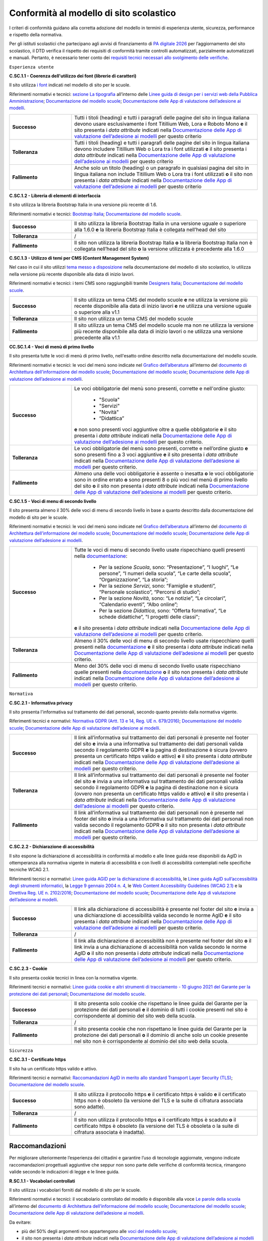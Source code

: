 Conformità al modello di sito scolastico
========================================

I criteri di conformità guidano alla corretta adozione del modello in termini di esperienza utente, sicurezza, performance e rispetto della normativa. 

Per gli istituti scolastici che partecipano agli avvisi di finanziamento di `PA digitale 2026 <https://padigitale2026.gov.it/>`_ per l’aggiornamento del sito scolastico, il DTD verifica il rispetto dei requisiti di conformità tramite controlli automatizzati, parzialmente automatizzati e manuali. Pertanto, è necessario tener conto dei `requisiti tecnici necessari allo svolgimento delle verifiche <https://docs.italia.it/italia/designers-italia/app-valutazione-modelli-docs/it/versione-attuale>`_.




``Esperienza utente``

**C.SC.1.1 - Coerenza dell'utilizzo dei font (librerie di caratteri)**

Il sito utilizza `i font <risorse/template-html-pagine.html#i-font-del-modello>`_ indicati nel modello di sito per le scuole.

Riferimenti normativi e tecnici: `sezione La tipografia <https://docs.italia.it/italia/designers-italia/design-linee-guida-docs/it/stabile/doc/user-interface/il-disegno-di-un-interfaccia-e-lo-ui-kit.html#la-tipografia>`_ all’interno delle `Linee guida di design per i servizi web della Pubblica Amministrazione <https://docs.italia.it/italia/designers-italia/design-linee-guida-docs/it/stabile/index.html>`_; `Documentazione del modello scuole <https://docs.italia.it/italia/designers-italia/design-scuole-docs/it/>`_; `Documentazione delle App di valutazione dell’adesione ai modelli <https://docs.italia.it/italia/designers-italia/app-valutazione-modelli-docs/>`_.

.. list-table::
   :widths: 10 30
   :header-rows: 0

   * - **Successo**
     - Tutti i titoli (heading) e tutti i paragrafi delle pagine del sito in lingua italiana devono usare esclusivamente i font Titillium Web, Lora e Roboto Mono **e** il sito presenta i *data attribute* indicati nella `Documentazione delle App di valutazione dell’adesione ai modelli <https://docs.italia.it/italia/designers-italia/app-valutazione-modelli-docs/>`_ per questo criterio
     
   * - **Tolleranza**
     - Tutti i titoli (heading) e tutti i paragrafi delle pagine del sito in lingua italiana devono includere Titillium Web o Lora tra i font utilizzati **e** il sito presenta i *data attribute* indicati nella `Documentazione delle App di valutazione dell’adesione ai modelli <https://docs.italia.it/italia/designers-italia/app-valutazione-modelli-docs/>`_ per questo criterio
     
   * - **Fallimento**
     - Anche solo un titolo (heading) o un paragrafo in qualsiasi pagina del sito in lingua italiana non include Titillium Web o Lora tra i font utilizzati **o** il sito non presenta i *data attribute* indicati nella `Documentazione delle App di valutazione dell’adesione ai modelli <https://docs.italia.it/italia/designers-italia/app-valutazione-modelli-docs/>`_ per questo criterio


  

**C.SC.1.2 - Libreria di elementi di interfaccia**

Il sito utilizza la libreria Bootstrap Italia in una versione più recente di 1.6.


Riferimenti normativi e tecnici: `Bootstrap Italia <https://italia.github.io/bootstrap-italia/docs/componenti/introduzione/>`_; `Documentazione del modello scuole <https://docs.italia.it/italia/designers-italia/design-scuole-docs/it/>`_.

.. list-table::
   :widths: 10 30
   :header-rows: 0

   * - **Successo**
     - Il sito utilizza la libreria Bootstrap Italia in una versione uguale o superiore alla 1.6.0 **e** la libreria Bootstrap Italia è collegata nell’head del sito
     
   * - **Tolleranza**
     - /
     
   * - **Fallimento**
     - Il sito non utilizza la libreria Bootstrap Italia **o** la libreria Bootstrap Italia non è collegata nell’head del sito **o** la versione utilizzata è precedente alla 1.6.0

 

**C.SC.1.3 - Utilizzo di temi per CMS (Content Management System)**

Nel caso in cui il sito utilizzi `tema messo a disposizione <risorse/tema-wordpress.html>`_ nella documentazione del modello di sito scolastico, lo utilizza nella versione più recente disponibile alla data di inizio lavori.

Riferimenti normativi e tecnici: i temi CMS sono raggiungibili tramite `Designers Italia <https://designers.italia.it/modello/comuni/>`_; `Documentazione del modello scuole <https://docs.italia.it/italia/designers-italia/design-scuole-docs/it/>`_.

.. list-table::
   :widths: 10 30
   :header-rows: 0

   * - **Successo**
     - Il sito utilizza un tema CMS del modello scuole **e** ne utilizza la versione più recente disponibile alla data di inizio lavori **e** ne utilizza una versione uguale o superiore alla v1.1
     
   * - **Tolleranza**
     - Il sito non utilizza un tema CMS del modello scuole
     
   * - **Fallimento**
     - Il sito utilizza un tema CMS del modello scuole ma non ne utilizza la versione più recente disponibile alla data di inizio lavori o ne utilizza una versione precedente alla v1.1
     
     

**CC.SC.1.4 - Voci di menù di primo livello**

Il sito presenta tutte le voci di menù di primo livello, nell'esatto ordine descritto nella documentazione del modello scuole.

Riferimenti normativi e tecnici: le voci del menù sono indicate nel `Grafico dell’alberatura <https://docs.google.com/drawings/d/1yEFOj3S7vciOoehm9Sa51ahvzsEXpqHCiPria-K7o_k/edit>`_ all’interno del `documento di Architettura dell’informazione del modello scuole <https://docs.google.com/spreadsheets/d/1MoayTY05SE4ixtgBsfsdngdrFJf_Z2KNvDkMF3tKfc8/edit#gid=782511705>`_; `Documentazione del modello scuole <https://docs.italia.it/italia/designers-italia/design-scuole-docs/it/>`_; `Documentazione delle App di valutazione dell’adesione ai modelli <https://docs.italia.it/italia/designers-italia/app-valutazione-modelli-docs/>`_.


.. list-table::
   :widths: 10 30
   :header-rows: 0

   * - **Successo**
     - Le voci obbligatorie del menù sono presenti, corrette e nell'ordine giusto:
     
        - "Scuola"
        - "Servizi"
        - "Novità"
        - “Didattica”
       **e** non sono presenti voci aggiuntive oltre a quelle obbligatorie **e** il sito presenta i *data attribute* indicati nella `Documentazione delle App di valutazione dell’adesione ai modelli <https://docs.italia.it/italia/designers-italia/app-valutazione-modelli-docs/>`_ per questo criterio.
     
   * - **Tolleranza**
     - Le voci obbligatorie del menù sono presenti, corrette e nell’ordine giusto **e** sono presenti fino a 3 voci aggiuntive **e** il sito presenta i *data attribute* indicati nella `Documentazione delle App di valutazione dell’adesione ai modelli <https://docs.italia.it/italia/designers-italia/app-valutazione-modelli-docs/>`_ per questo criterio.

   * - **Fallimento**
     - Almeno una delle voci obbligatorie è assente o inesatta **o** le voci obbligatorie sono in ordine errato **o** sono presenti 8 o più voci nel menù di primo livello del sito **o** il sito non presenta i *data attribute* indicati nella `Documentazione delle App di valutazione dell’adesione ai modelli <https://docs.italia.it/italia/designers-italia/app-valutazione-modelli-docs/>`_ per questo criterio.



**C.SC.1.5 - Voci di menu di secondo livello**

Il sito presenta almeno il 30% delle voci di menu di secondo livello in base a quanto descritto dalla documentazione del modello di sito per le scuole.

Riferimenti normativi e tecnici: le voci del menù sono indicate nel `Grafico dell’alberatura <https://docs.google.com/drawings/d/1yEFOj3S7vciOoehm9Sa51ahvzsEXpqHCiPria-K7o_k/edit>`_ all’interno del `documento di Architettura dell’informazione del modello scuole <https://docs.google.com/spreadsheets/d/1MoayTY05SE4ixtgBsfsdngdrFJf_Z2KNvDkMF3tKfc8/edit#gid=782511705>`_; `Documentazione del modello scuole <https://docs.italia.it/italia/designers-italia/design-scuole-docs/it/>`_; `Documentazione delle App di valutazione dell’adesione ai modelli <https://docs.italia.it/italia/designers-italia/app-valutazione-modelli-docs/>`_.


.. list-table::
   :widths: 10 30
   :header-rows: 0

   * - **Successo**
     - Tutte le voci di menu di secondo livello usate rispecchiano quelli presenti nella `documentazione <https://docs.italia.it/italia/designers-italia/design-scuole-docs/it/>`_:
     
        - Per la sezione *Scuola*, sono: “Presentazione”, “I luoghi”, “Le persone”, “I numeri della scuola”, “Le carte della scuola”, “Organizzazione”, “La storia”;
        - Per la sezione *Servizi*, sono: “Famiglie e studenti”, “Personale scolastico”, “Percorsi di studio”;
        - Per la sezione *Novità*, sono: “Le notizie”, “Le circolari”, “Calendario eventi”, “Albo online”;
        - Per la sezione *Didattica*, sono: “Offerta formativa”, “Le schede didattiche”, "I progetti delle classi";
       **e** il sito presenta i *data attribute* indicati nella `Documentazione delle App di valutazione dell’adesione ai modelli <https://docs.italia.it/italia/designers-italia/app-valutazione-modelli-docs/>`_ per questo criterio.
     
   * - **Tolleranza**
     - Almeno il 30% delle voci di menu di secondo livello usate rispecchiano quelli presenti nella `documentazione <https://docs.italia.it/italia/designers-italia/design-scuole-docs/it/>`_ **e** il sito presenta i *data attribute* indicati nella `Documentazione delle App di valutazione dell’adesione ai modelli <https://docs.italia.it/italia/designers-italia/app-valutazione-modelli-docs/>`_ per questo criterio.

   * - **Fallimento**
     - Meno del 30% delle voci di menu di secondo livello usate rispecchiano quelle presenti nella `documentazione <https://docs.italia.it/italia/designers-italia/design-scuole-docs/it/>`_ **o** il sito non presenta i *data attribute* indicati nella `Documentazione delle App di valutazione dell’adesione ai modelli <https://docs.italia.it/italia/designers-italia/app-valutazione-modelli-docs/>`_ per questo criterio.

  

``Normativa``

**C.SC.2.1 - Informativa privacy**

Il sito presenta l'informativa sul trattamento dei dati personali, secondo quanto previsto dalla normativa vigente.

Riferimenti tecnici e normativi: `Normativa GDPR (Artt. 13 e 14, Reg. UE n. 679/2016) <https://www.garanteprivacy.it/regolamentoue>`_; `Documentazione del modello scuole <https://docs.italia.it/italia/designers-italia/design-scuole-docs/it/>`_; `Documentazione delle App di valutazione dell’adesione ai modelli <https://docs.italia.it/italia/designers-italia/app-valutazione-modelli-docs/>`_.

.. list-table::
   :widths: 10 30
   :header-rows: 0

   * - **Successo**
     - Il link all’informativa sul trattamento dei dati personali è presente nel footer del sito **e** invia a una informativa sul trattamento dei dati personali valida secondo il regolamento GDPR **e** la pagina di destinazione è sicura (ovvero presenta un certificato https valido e attivo) **e** il sito presenta i *data attribute* indicati nella `Documentazione delle App di valutazione dell’adesione ai modelli <https://docs.italia.it/italia/designers-italia/app-valutazione-modelli-docs/>`_ per questo criterio.
     
   * - **Tolleranza**
     - Il link all’informativa sul trattamento dei dati personali è presente nel footer del sito **e** invia a una informativa sul trattamento dei dati personali valida secondo il regolamento GDPR **e** la pagina di destinazione non è sicura (ovvero non presenta un certificato https valido e attivo) **e** il sito presenta i *data attribute* indicati nella `Documentazione delle App di valutazione dell’adesione ai modelli <https://docs.italia.it/italia/designers-italia/app-valutazione-modelli-docs/>`_ per questo criterio.

   * - **Fallimento**
     - Il link all’informativa sul trattamento dei dati personali non è presente nel footer del sito **o** invia a una informativa sul trattamento dei dati personali non valida secondo il regolamento GDPR **o** il sito non presenta i *data attribute* indicati nella `Documentazione delle App di valutazione dell’adesione ai modelli <https://docs.italia.it/italia/designers-italia/app-valutazione-modelli-docs/>`_ per questo criterio.



**C.SC.2.2 - Dichiarazione di accessibilità** 

Il sito espone la dichiarazione di accessibilità in conformità al modello e alle linee guida rese disponibili da AgID in ottemperanza alla normativa vigente in materia di accessibilità e con livelli di accessibilità contemplati nelle specifiche tecniche WCAG 2.1.

Riferimenti tecnici e normativi: `Linee guida AGID per la dichiarazione di accessibilità <https://www.agid.gov.it/it/design-servizi/accessibilita/dichiarazione-accessibilita>`_, le `Linee guida AgID sull’accessibilità degli strumenti informatici <https://docs.italia.it/AgID/documenti-in-consultazione/lg-accessibilita-docs/it/stabile/index.html>`_, la `Legge 9 gennaio 2004 n. 4 <https://www.normattiva.it/atto/caricaDettaglioAtto?atto.dataPubblicazioneGazzetta=2004-01-17&atto.codiceRedazionale=004G0015&atto.articolo.numero=0&atto.articolo.sottoArticolo=1&atto.articolo.sottoArticolo1=10&qId=cb6b9a05-f5c3-40ac-81b8-f89e73e5b4c7&tabID=0.029511124589268523&title=lbl.dettaglioAtto>`_, le `Web Content Accessibility Guidelines (WCAG 2.1) <https://www.w3.org/Translations/WCAG21-it/#background-on-wcag-2>`_ e la `Direttiva Reg. UE n. 2102/2016 <https://eur-lex.europa.eu/legal-content/IT/TXT/?uri=CELEX%3A32016L2102>`_; `Documentazione del modello scuole <https://docs.italia.it/italia/designers-italia/design-scuole-docs/it/>`_; `Documentazione delle App di valutazione dell’adesione ai modelli <https://docs.italia.it/italia/designers-italia/app-valutazione-modelli-docs/>`_.

.. list-table::
   :widths: 10 30
   :header-rows: 0

   * - **Successo**
     - Il link alla dichiarazione di accessibilità è presente nel footer del sito **e** invia a una dichiarazione di accessibilità valida secondo le norme AgID **e** il sito presenta i *data attribute* indicati nella `Documentazione delle App di valutazione dell’adesione ai modelli <https://docs.italia.it/italia/designers-italia/app-valutazione-modelli-docs/>`_ per questo criterio.
     
   * - **Tolleranza**
     - /

   * - **Fallimento**
     - Il link alla dichiarazione di accessibilità non è presente nel footer del sito **o** il link invia a una dichiarazione di accessibilità non valida secondo le norme AgID **o** il sito non presenta i *data attribute* indicati nella `Documentazione delle App di valutazione dell’adesione ai modelli <https://docs.italia.it/italia/designers-italia/app-valutazione-modelli-docs/>`_ per questo criterio.


**C.SC.2.3 - Cookie**

Il sito presenta cookie tecnici in linea con la normativa vigente.

Riferimenti tecnici e normativi: `Linee guida cookie e altri strumenti di tracciamento - 10 giugno 2021 del Garante per la protezione dei dati personali <https://www.garanteprivacy.it/home/docweb/-/docweb-display/docweb/9677876>`_; `Documentazione del modello scuole <https://docs.italia.it/italia/designers-italia/design-scuole-docs/it/>`_.

.. list-table::
   :widths: 10 30
   :header-rows: 0

   * - **Successo**
     - Il sito presenta solo cookie che rispettano le linee guida del Garante per la protezione dei dati personali **e** il dominio di tutti i cookie presenti nel sito è corrispondente al dominio del sito web della scuola.
     
   * - **Tolleranza**
     - /

   * - **Fallimento**
     - Il sito presenta cookie che non rispettano le linee guida del Garante per la protezione dei dati personali **o** il dominio di anche solo un cookie presente nel sito non è corrispondente al dominio del sito web della scuola.




``Sicurezza``

**C.SC.3.1 - Certificato https**

Il sito ha un certificato https valido e attivo.

Riferimenti tecnici e normativi: `Raccomandazioni AgID in merito allo standard Transport Layer Security (TLS) <https://cert-agid.gov.it/wp-content/uploads/2020/11/AgID-RACCSECTLS-01.pdf>`_; `Documentazione del modello scuole <https://docs.italia.it/italia/designers-italia/design-scuole-docs/it/>`_.

.. list-table::
   :widths: 10 30
   :header-rows: 0

   * - **Successo**
     - Il sito utilizza il protocollo https **e** il certificato https è valido **e** il certificato https non è obsoleto (la versione del TLS e la suite di cifratura associata sono adatte).
     
   * - **Tolleranza**
     - /

   * - **Fallimento**
     - Il sito non utilizza il protocollo https **o** il certificato https è scaduto **o** il certificato https è obsoleto (la versione del TLS è obsoleta o la suite di cifratura associata è inadatta).






Raccomandazioni
~~~~~~~~~~~~~~~

Per migliorare ulteriormente l’esperienza dei cittadini e garantire l’uso di tecnologie aggiornate, vengono indicate raccomandazioni progettuali aggiuntive che seppur non sono parte delle verifiche di conformità tecnica, rimangono valide secondo le indicazioni di legge e le linee guida.

**R.SC.1.1 - Vocabolari controllati**

Il sito utilizza i vocabolari forniti dal modello di sito per le scuole.

Riferimenti normativi e tecnici: il vocabolario controllato del modello è disponibile alla voce `Le parole della scuola <https://docs.google.com/spreadsheets/d/1MoayTY05SE4ixtgBsfsdngdrFJf_Z2KNvDkMF3tKfc8/edit#gid=2135815526>`_ all’interno del `documento di Architettura dell’informazione del modello scuole <https://docs.google.com/spreadsheets/d/1MoayTY05SE4ixtgBsfsdngdrFJf_Z2KNvDkMF3tKfc8/edit#gid=782511705>`_; `Documentazione del modello scuole <https://docs.italia.it/italia/designers-italia/design-scuole-docs/it/>`_; `Documentazione delle App di valutazione dell’adesione ai modelli <https://docs.italia.it/italia/designers-italia/app-valutazione-modelli-docs/>`_.

Da evitare:

- più del 50% degli argomenti non appartengono alle `voci del modello scuole <https://docs.google.com/spreadsheets/d/1MoayTY05SE4ixtgBsfsdngdrFJf_Z2KNvDkMF3tKfc8/edit#gid=2135815526>`_;
- il sito non presenta i *data attribute* indicati nella `Documentazione delle App di valutazione dell’adesione ai modelli <https://docs.italia.it/italia/designers-italia/app-valutazione-modelli-docs/>`_ per questo criterio.


**R.SC.1.2 - Schede informative di servizio**

Le schede informative dei servizi mostrano gli attributi segnalati all’interno dell’architettura dell’informazione, nell’ordine segnalato nella documentazione del modello.

Riferimenti normativi e tecnici: sezione `CT: Servizio <https://docs.google.com/spreadsheets/d/1MoayTY05SE4ixtgBsfsdngdrFJf_Z2KNvDkMF3tKfc8/edit#gid=0>`_ all’interno del `documento di Architettura dell’informazione del modello scuole <https://docs.google.com/spreadsheets/d/1MoayTY05SE4ixtgBsfsdngdrFJf_Z2KNvDkMF3tKfc8/edit#gid=782511705>`_; `Documentazione del modello scuole <https://docs.italia.it/italia/designers-italia/design-scuole-docs/it/>`_; `Documentazione delle App di valutazione dell’adesione ai modelli <https://docs.italia.it/italia/designers-italia/app-valutazione-modelli-docs/>`_.


Da evitare:

- anche solo una scheda servizio non presenta più di due delle informazioni obbligatorie
- anche solo una scheda servizio presenta le informazioni obbligatorie in un ordine diverso
- il sito non presenta i *data attribute* indicati nella `Documentazione delle App di valutazione dell’adesione ai modelli <https://docs.italia.it/italia/designers-italia/app-valutazione-modelli-docs/>`_.
 
 
**R.SC.2.1 - Riuso**

La scuola mette a riuso sotto licenza aperta il software secondo le Linee Guida “acquisizione e riuso di software e riuso di software per le pubbliche amministrazioni.

Riferimenti tecnici e normativi: `Codice dell’amministrazione digitale (d’ora in poi anche “CAD”) - Art. 69 (Riuso delle soluzioni e standard aperti) <https://docs.italia.it/italia/piano-triennale-ict/codice-amministrazione-digitale-docs/it/stabile/_rst/capo_VI-articolo_69.html>`_; `AGID - Linee guida su acquisizione e riuso di software per le pubbliche amministrazioni <https://www.agid.gov.it/it/design-servizi/riuso-open-source/linee-guida-acquisizione-riuso-software-pa>`_; `Documentazione del modello scuole <https://docs.italia.it/italia/designers-italia/design-scuole-docs/it/>`_.

Da evitare:

- i repository con i file sorgente del sito della scuola non sono inseriti sul `catalogo del riuso <https://developers.italia.it/it/search?pnrr=1&type=all_catalogue&sort_by=release_date&page=0>`_.


**R.SC.2.2 - Licenza e attribuzione**

Il sito della scuola pubblica dati, documenti e informazioni con licenza aperta (es. CC-BY 4.0).

Riferimenti normativi e tecnici: `CAD - Art. 52 d.lgs. 82/2005 <https://docs.italia.it/italia/piano-triennale-ict/codice-amministrazione-digitale-docs/it/stabile/_rst/capo_V-sezione_I-articolo_52.html>`_; `art. 7, comma 1, D.Lgs. n. 33/2013 <https://www.normattiva.it/uri-res/N2Ls?urn:nir:stato:decreto.legislativo:2013-03-14;33>`_; `d.lgs. n. 36/2006 <https://www.normattiva.it/uri-res/N2Ls?urn:nir:stato:decreto.legislativo:2006-01-24;36!vig=>`_; `AGID - Linee guida su acquisizione e riuso di software per le pubbliche amministrazioni <https://www.agid.gov.it/it/design-servizi/riuso-open-source/linee-guida-acquisizione-riuso-software-pa>`_; `Documentazione del modello scuole <https://docs.italia.it/italia/designers-italia/design-scuole-docs/it/>`_.


Da evitare:

- la scuola non segue le linee guida AGID sulla pubblicazione di dati, documenti o informazioni;
- all’interno della pagina delle “note legali” non è presente una sezione “Licenza dei contenuti” che riporta la dicitura raccomandata:
   
   “In applicazione del principio open by default ai sensi dell’articolo 52 del decreto legislativo 7 marzo 2005, n. 82 (CAD) e salvo dove diversamente specificato (compresi i contenuti incorporati di terzi), i dati, i documenti e le informazioni pubblicati sul sito sono rilasciati con licenza CC-BY 4.0. Gli utenti sono quindi liberi di condividere (riprodurre, distribuire, comunicare al pubblico, esporre in pubblico), rappresentare, eseguire e recitare questo materiale con qualsiasi mezzo e formato e modificare (trasformare il materiale e utilizzarlo per opere derivate) per qualsiasi fine, anche commerciale con il solo onere di attribuzione, senza apporre restrizioni aggiuntive.”

  
**R.SC.2.3 - Infrastrutture cloud**

Il sito della scuola è ospitato su infrastrutture qualificate ai sensi della normativa vigente.

Riferimenti tecnici e normativi: per consentire un'erogazione più sicura, efficiente e scalabile del sito delle scuole, può essere utile considerare di impostare l'infrastruttura che lo ospita in cloud, secondo quanto descritto nella `Strategia Cloud Italia <https://cloud.italia.it/strategia-cloud-pa/>`_. Hosting e re-hosting non sono finanziabili ai sensi del presente avviso, tuttavia tali costi di infrastruttura potrebbero essere coperti dalla *misura 1.2 Abilitazione e facilitazione migrazione al Cloud per le scuola*, attraverso la scelta del servizio per l'amministrazione "Sito web"; `Documentazione del modello scuole <https://docs.italia.it/italia/designers-italia/design-scuole-docs/it/>`_.


**R.SC.3.1 - Velocità e tempi di risposta**

Il sito della scuola presenta livelli di prestazioni (media pesata di 6 metriche standard) pari o superiori a 50 secondo quanto calcolato tramite le librerie Lighthouse.

Riferimenti normativi e tecnici: `LIGHTHOUSE performance scoring guide <https://web.dev/performance-scoring/>`_; `Documentazione del modello scuole <https://docs.italia.it/italia/designers-italia/design-scuole-docs/it/>`_.

Da evitare:

- il sito presenta livelli di prestazione (media pesata di 6 metriche standard) inferiori a 50 secondo quanto calcolato tramite le `librerie Lighthouse <https://web.dev/performance-scoring/>`_.
